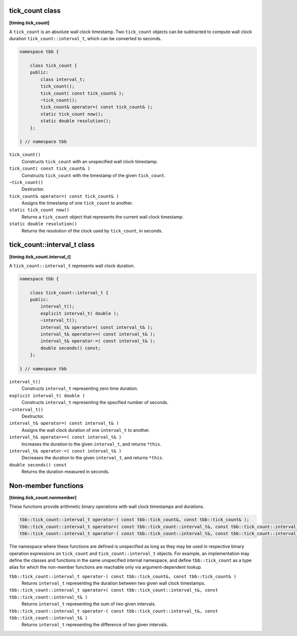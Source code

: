 ================
tick_count class
================
**[timing.tick_count]**

A ``tick_count`` is an absolute wall clock timestamp. Two ``tick_count``
objects can be subtracted to compute wall clock
duration ``tick_count::interval_t``, which can be converted to seconds.

.. code:: cpp

   namespace tbb {

       class tick_count {
       public:
           class interval_t;
           tick_count();
           tick_count( const tick_count& );
           ~tick_count();
           tick_count& operator=( const tick_count& );
           static tick_count now();
           static double resolution();
       };

   } // namespace tbb

``tick_count()``
  Constructs ``tick_count`` with an unspecified wall clock timestamp.

``tick_count( const tick_count& )``
  Constructs ``tick_count`` with the timestamp of the given ``tick_count``.

``~tick_count()``
  Destructor.

``tick_count& operator=( const tick_count& )``
  Assigns the timestamp of one ``tick_count`` to another.

``static tick_count now()``
  Returns a ``tick_count`` object that represents the current wall clock timestamp.

``static double resolution()``
  Returns the resolution of the clock used by ``tick_count``, in seconds.


============================
tick_count::interval_t class
============================
**[timing.tick_count.interval_t]**

A ``tick_count::interval_t`` represents wall clock duration.

.. code:: cpp

   namespace tbb {

       class tick_count::interval_t {
       public:
           interval_t();
           explicit interval_t( double );
           ~interval_t();
           interval_t& operator=( const interval_t& );
           interval_t& operator+=( const interval_t& );
           interval_t& operator-=( const interval_t& );
           double seconds() const;
       };

   } // namespace tbb


``interval_t()``
  Constructs ``interval_t`` representing zero time duration.

``explicit interval_t( double )``
  Constructs ``interval_t`` representing the specified number of seconds.

``~interval_t()``
  Destructor.

``interval_t& operator=( const interval_t& )``
  Assigns the wall clock duration of one ``interval_t`` to another.

``interval_t& operator+=( const interval_t& )``
  Increases the duration to the given ``interval_t``, and returns ``*this``.

``interval_t& operator-=( const interval_t& )``
  Decreases the duration to the given ``interval_t``, and returns ``*this``.

``double seconds() const``
  Returns the duration measured in seconds.


====================
Non-member functions
====================
**[timing.tick_count.nonmember]**

These functions provide arithmetic binary operations with wall clock timestamps and durations.

.. code:: cpp

   tbb::tick_count::interval_t operator-( const tbb::tick_count&, const tbb::tick_count& );
   tbb::tick_count::interval_t operator+( const tbb::tick_count::interval_t&, const tbb::tick_count::interval_t& );
   tbb::tick_count::interval_t operator-( const tbb::tick_count::interval_t&, const tbb::tick_count::interval_t& );

The namespace where these functions are defined is unspecified as long as they may be used in respective binary operation expressions on ``tick_count`` and ``tick_count::interval_t`` objects. 
For example, an implementation may define the classes and functions in the same unspecified internal namespace, 
and define  ``tbb::tick_count`` as a type alias for which the non-member functions are reachable only via argument-dependent lookup. 


``tbb::tick_count::interval_t operator-( const tbb::tick_count&, const tbb::tick_count& )``
  Returns ``interval_t`` representing the duration between two given wall clock timestamps.

``tbb::tick_count::interval_t operator+( const tbb::tick_count::interval_t&, const tbb::tick_count::interval_t& )``
  Returns ``interval_t`` representing the sum of two given intervals.

``tbb::tick_count::interval_t operator-( const tbb::tick_count::interval_t&, const tbb::tick_count::interval_t& )``
  Returns ``interval_t`` representing the difference of two given intervals.
  